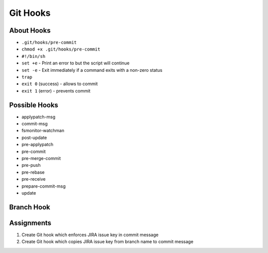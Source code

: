*********
Git Hooks
*********


About Hooks
===========
* ``.git/hooks/pre-commit``
* ``chmod +x .git/hooks/pre-commit``
* ``#!/bin/sh``
* ``set +e`` - Print an error to but the script will continue
* ``set -e`` - Exit immediately if a command exits with a non-zero status
* ``trap``
* ``exit 0`` (success) - allows to commit
* ``exit 1`` (error) - prevents commit


Possible Hooks
==============
* applypatch-msg
* commit-msg
* fsmonitor-watchman
* post-update
* pre-applypatch
* pre-commit
* pre-merge-commit
* pre-push
* pre-rebase
* pre-receive
* prepare-commit-msg
* update


Branch Hook
===========
.. code-block:: sh
    :caption: .git/hooks/prepare-commit-msg

    #!/bin/sh
    #
    # @author Matt Harasymczuk <book@astronaut.center>
    # @since 2012-10-23
    # @updated 2020-07-03
    #
    # This hook message should go to .git/hooks/commit-msg
    # Remember to add (*nix machines) executable rights: chmod +x .git/hooks/commit-msg
    # Hook checks branch you're currently on and add its name to commit message.
    # It adds commit message as a comment in jira connected with this issue.
    # Moreover it creates a Code Review in Crucible.
    #
    # You'll never forget about this things anymore :}
    # The only thing you should do is to create an issue for each branch you have.
    # For example if you are working on issue DEMO-123 create a branch called DEMO-123
    # Each commit on this branch would have DEMO-123 in the commit message and Code Review process attached to it.

    COMMIT_MSG_FILE=$1
    COMMIT_SOURCE=$2
    SHA1=$3

    issuekey=$(git symbolic-ref HEAD |egrep --only-matching '[A-Z]{2,10}-[0-9]{1,6}')
    message=$(cat $1)


    if [ -z "$issuekey" ]; then
        echo "Please work on branch with JIRA issue key in the branch name"
        echo "Changes were not commited"
        exit 1
    else
       echo "$issuekey $message" > $COMMIT_MSG_FILE
    fi



Assignments
===========
#. Create Git hook which enforces JIRA issue key in commit message
#. Create Git hook which copies JIRA issue key from branch name to commit message
